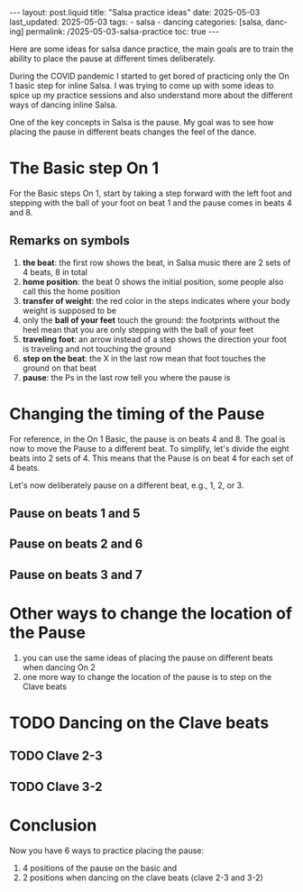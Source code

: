 #+LANGUAGE: en

#+begin_comment
1) =toc:nil=: Do not generate Org TOC:
   https://orgmode.org/manual/Table-of-Contents.html
2) =broken-links=: Continue export even when there are broken links 
   https://orgmode.org/manual/Export-Settings.html
#+end_comment
#+OPTIONS: toc:nil  broken-links:mark

#+begin_comment
Jekyll front matter:
https://jekyllrb.com/docs/front-matter/
#+end_comment
#+begin_export html
---
layout: post.liquid
title:  "Salsa practice ideas"
date: 2025-05-03
last_updated: 2025-05-03
tags:
  - salsa
  - dancing
categories: [salsa, dancing]
permalink: /2025-05-03-salsa-practice
toc: true
---

#+end_export

Here are some ideas for salsa dance practice, the main goals are to
train the ability to place the pause at different times deliberately. 

During the COVID pandemic I started to get bored of practicing only
the On 1 basic step for inline Salsa. I was trying to come up with
some ideas to spice up my practice sessions and also understand more
about the different ways of dancing inline Salsa.

One of the key concepts in Salsa is the pause. My goal was to
see how placing the pause in different beats changes the feel of
the dance. 


* The Basic step On 1

  For the Basic steps On 1, start by taking a step forward with the
  left foot and stepping with the ball of your foot on beat 1 and the
  pause comes in beats 4 and 8. 
  
  #+begin_export html
  <div style="text-align: center">
    <a href="assets/svg/salsa-on1-basic.svg">
      <img src="assets/svg/salsa-on1-basic-pause-on-4-8.svg"
           alt="On 1 Basic step">
    </a>
  </div>
  #+end_export


** Remarks on symbols
   :PROPERTIES:
   :CUSTOM_ID: symbols
   :END:

   1. *the beat*: the first row shows the beat, in Salsa music there are
      2 sets of 4 beats, 8 in total
   2. *home position*: the beat 0 shows the initial position, some
      people also call this the home position
   3. *transfer of weight*: the red color in the steps indicates where
      your body weight is supposed to be
   4. only the *ball of your feet* touch the ground: the footprints
      without the heel mean that you are only stepping with the ball
      of your feet
   5. *traveling foot*: an arrow instead of a step shows the direction
      your foot is traveling and not touching the ground
   6. *step on the beat*: the X in the last row mean that foot touches
      the ground on that beat
   7. *pause*: the Ps in the last row tell you where the pause is



* Changing the timing of the Pause
  :LOGBOOK:
  - CLOSING NOTE [2025-05-08 Do 23:27]
  :END:

  For reference, in the On 1 Basic, the pause is on beats 4 and 8. The
  goal is now to move the Pause to a different beat. To simplify,
  let's divide the eight beats into 2 sets of 4. This means that
  the Pause is on beat 4 for each set of 4 beats.

  Let's now deliberately pause on a different beat, e.g., 1, 2, or 3.
  
  
** Pause on beats 1 and 5

   #+begin_export html
   <div style="text-align: center">
     <a href="assets/svg/salsa-on1-basic.svg">
       <img src="assets/svg/salsa-on1-basic-pause-on-1-5.svg"
            alt="On 1 Basic step">
     </a>
   </div>
   #+end_export


** Pause on beats 2 and 6

   #+begin_export html
   <div style="text-align: center">
     <a href="assets/svg/salsa-on1-basic.svg">
       <img src="assets/svg/salsa-on1-basic-pause-on-2-6.svg"
            alt="On 1 Basic step">
     </a>
   </div>
   #+end_export


** Pause on beats 3 and 7

   #+begin_export html
   <div style="text-align: center">
     <a href="assets/svg/salsa-on1-basic.svg">
       <img src="assets/svg/salsa-on1-basic-pause-on-3-7.svg"
            alt="On 1 Basic step">
     </a>
   </div>
   #+end_export



* Other ways to change the location of the Pause

  1. you can use the same ideas of placing the pause on different
     beats when dancing On 2
  2. one more way to change the location of the pause is to step on
     the Clave beats


* TODO Dancing on the Clave beats

** TODO Clave 2-3

** TODO Clave 3-2

   
* Conclusion

  Now you have 6 ways to practice placing the pause:
  
  1) 4 positions of the pause on the basic and
  2) 2 positions when dancing on the clave beats (clave 2-3 and 3-2)





* COMMENT Local variables
  
  Taken from: 
  https://emacs.stackexchange.com/a/76549/11978
  
# Local Variables:
# org-md-toplevel-hlevel: 2
# End:
  
